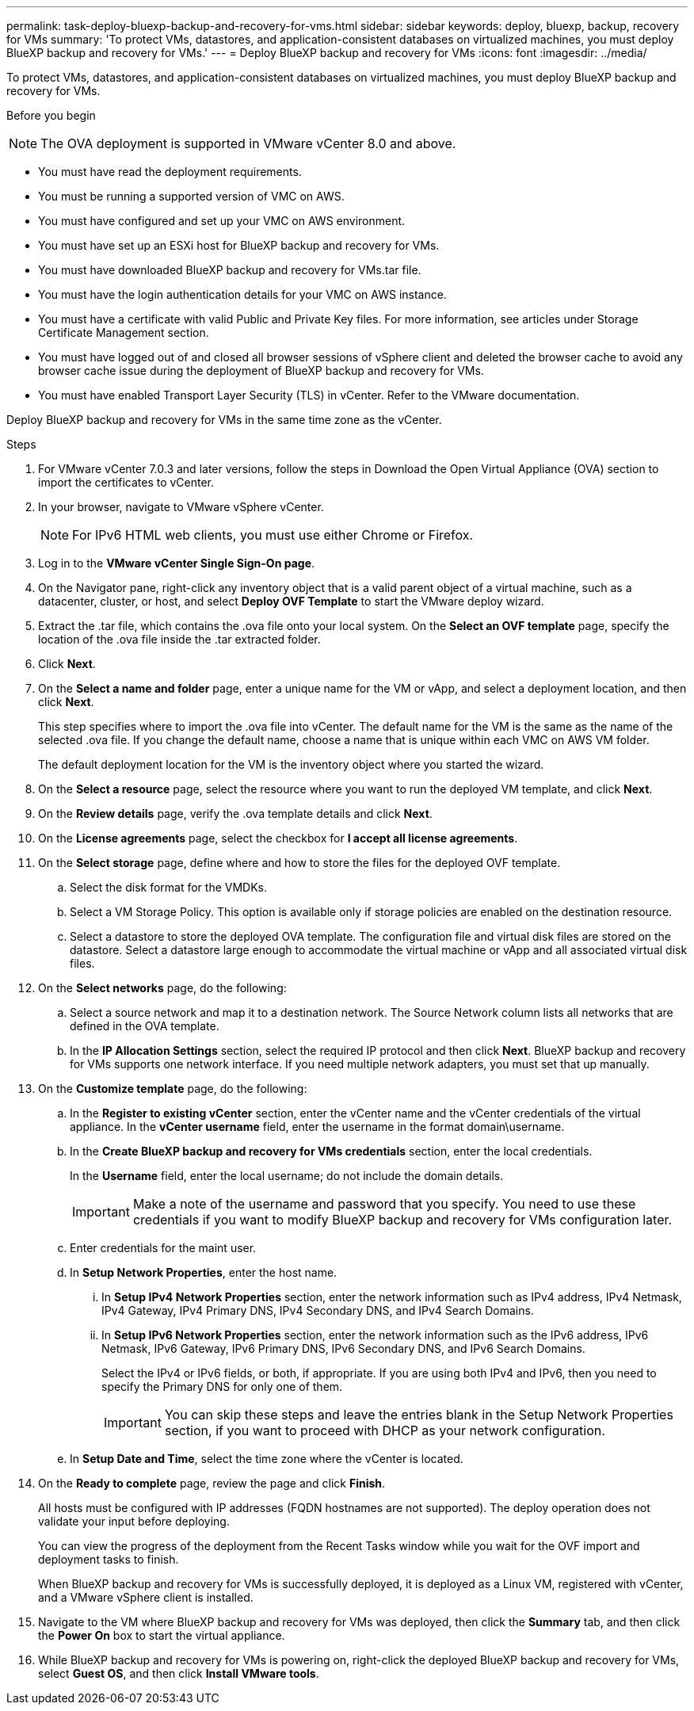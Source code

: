 ---
permalink: task-deploy-bluexp-backup-and-recovery-for-vms.html
sidebar: sidebar
keywords: deploy, bluexp, backup, recovery for VMs 
summary: 'To protect VMs, datastores, and application-consistent databases on virtualized machines, you must deploy BlueXP backup and recovery for VMs.'
---
= Deploy BlueXP backup and recovery for VMs 
:icons: font
:imagesdir: ../media/

[.lead]
To protect VMs, datastores, and application-consistent databases on virtualized machines, you must deploy BlueXP backup and recovery for VMs.

.Before you begin
++ ++
[NOTE]
====
The OVA deployment is supported in VMware vCenter 8.0 and above.
====
* You must have read the deployment requirements.
* You must be running a supported version of VMC on AWS.
* You must have configured and set up your VMC on AWS environment.
* You must have set up an ESXi host for BlueXP backup and recovery for VMs.
* You must have downloaded BlueXP backup and recovery for VMs.tar file.
* You must have the login authentication details for your VMC on AWS instance.
* You must have a certificate with valid Public and Private Key files. For more information, see articles under Storage Certificate Management section.
* You must have logged out of and closed all browser sessions of vSphere client and deleted the browser cache to avoid any browser cache issue during the deployment of BlueXP backup and recovery for VMs.
* You must have enabled Transport Layer Security (TLS) in vCenter. Refer to the VMware documentation.

Deploy BlueXP backup and recovery for VMs in the same time zone as the vCenter. 

.Steps
. For VMware vCenter 7.0.3 and later versions, follow the steps in Download the Open Virtual Appliance (OVA) section to import the certificates to vCenter.
. In your browser, navigate to VMware vSphere vCenter.
+
[NOTE]
====
For IPv6 HTML web clients, you must use either Chrome or Firefox.
====
+
. Log in to the *VMware vCenter Single Sign-On page*.
. On the Navigator pane, right-click any inventory object that is a valid parent object of a virtual machine, such as a datacenter, cluster, or host, and select *Deploy OVF Template* to start the VMware deploy wizard.
. Extract the .tar file, which contains the .ova file onto your local system. On the *Select an OVF template* page, specify the location of the .ova file inside the .tar extracted folder.
. Click *Next*.
. On the *Select a name and folder* page, enter a unique name for the VM or vApp, and select a deployment location, and then click *Next*.
+
This step specifies where to import the .ova file into vCenter. The default name for the VM is the same as the name of the selected .ova file. If you change the default name, choose a name that is unique within each VMC on AWS VM folder.
+
The default deployment location for the VM is the inventory object where you started the wizard.
. On the *Select a resource* page, select the resource where you want to run the deployed VM template, and click *Next*.
. On the *Review details* page, verify the .ova template details and click *Next*.
. On the *License agreements* page, select the checkbox for *I accept all license agreements*.
. On the *Select storage* page, define where and how to store the files for the deployed OVF template.
.. Select the disk format for the VMDKs.
.. Select a VM Storage Policy.
This option is available only if storage policies are enabled on the destination resource.
.. Select a datastore to store the deployed OVA template.
The configuration file and virtual disk files are stored on the datastore.
Select a datastore large enough to accommodate the virtual machine or vApp and all associated virtual disk files.
. On the *Select networks* page, do the following:
.. Select a source network and map it to a destination network.
The Source Network column lists all networks that are defined in the OVA template.
.. In the *IP Allocation Settings* section, select the required IP protocol and then click *Next*.
BlueXP backup and recovery for VMs supports one network interface. If you need multiple network adapters, you must set that up manually. 
. On the *Customize template* page, do the following:
.. In the *Register to existing vCenter* section, enter the vCenter name and the vCenter credentials of the virtual appliance.
In the *vCenter username* field, enter the username in the format domain\username.
.. In the *Create BlueXP backup and recovery for VMs credentials* section, enter the local credentials.
+
In the *Username* field, enter the local username; do not include the domain details.
+
[IMPORTANT]
====
Make a note of the username and password that you specify. You need to use these credentials if you want to modify BlueXP backup and recovery for VMs configuration later.
====
+
.. Enter credentials for the maint user.
.. In *Setup Network Properties*, enter the host name.
...	In *Setup IPv4 Network Properties* section, enter the network information such as IPv4 address, IPv4 Netmask, IPv4 Gateway, IPv4 Primary DNS, IPv4 Secondary DNS, and IPv4 Search Domains.
...	In *Setup IPv6 Network Properties* section, enter the network information such as the IPv6 address, IPv6 Netmask, IPv6 Gateway, IPv6 Primary DNS, IPv6 Secondary DNS, and IPv6 Search Domains. 
+
Select the IPv4 or IPv6 fields, or both, if appropriate. If you are using both IPv4 and IPv6, then you need to specify the Primary DNS for only one of them.
+
[IMPORTANT]
====
You can skip these steps and leave the entries blank in the Setup Network Properties section, if you want to proceed with DHCP as your network configuration.
====
+
.. In *Setup Date and Time*, select the time zone where the vCenter is located.
. On the *Ready to complete* page, review the page and click *Finish*.
+
All hosts must be configured with IP addresses (FQDN hostnames are not supported). The deploy operation does not validate your input before deploying.
+
You can view the progress of the deployment from the Recent Tasks window while you wait for the OVF import and deployment tasks to finish.
+
When BlueXP backup and recovery for VMs is successfully deployed, it is deployed as a Linux VM, registered with vCenter, and a VMware vSphere client is installed.
. Navigate to the VM where BlueXP backup and recovery for VMs was deployed, then click the *Summary* tab, and then click the *Power On* box to start the virtual appliance.
. While BlueXP backup and recovery for VMs is powering on, right-click the deployed BlueXP backup and recovery for VMs, select *Guest OS*, and then click *Install VMware tools*.
